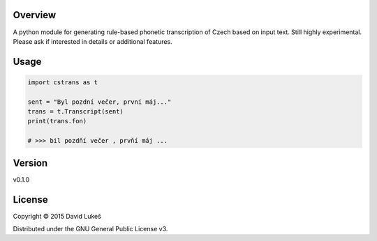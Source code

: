 Overview
========

A python module for generating rule-based phonetic transcription of
Czech based on input text. Still highly experimental. Please ask if
interested in details or additional features.

Usage
=====

.. code:: python

    import cstrans as t

    sent = "Byl pozdní večer, první máj..."
    trans = t.Transcript(sent)
    print(trans.fon)

    # >>> bil pozdňí večer , prvňí máj ...

Version
=======

v0.1.0

License
=======

Copyright © 2015 David Lukeš

Distributed under the GNU General Public License v3.
